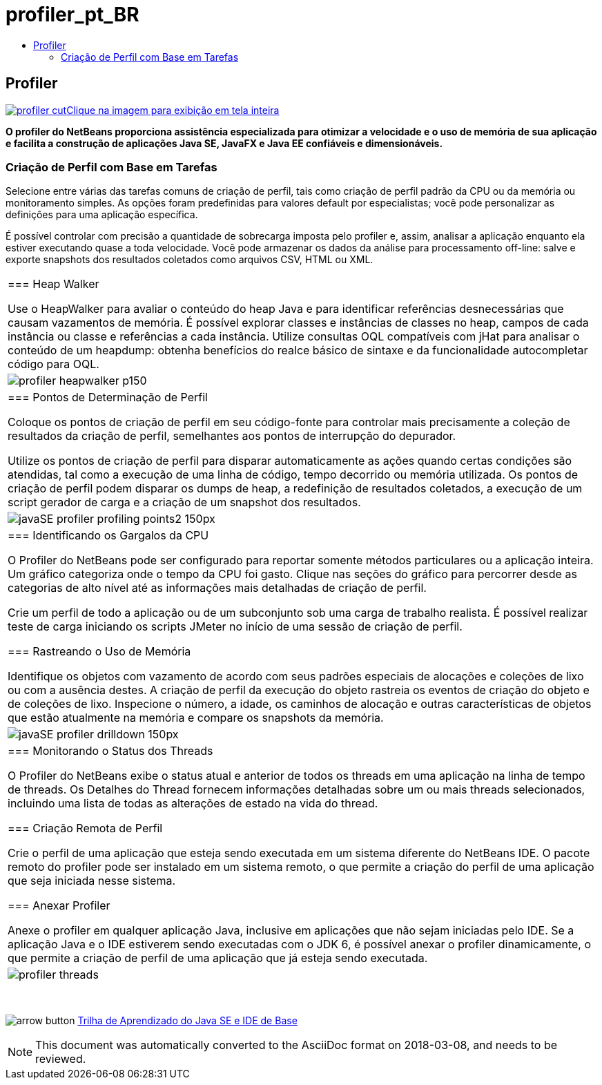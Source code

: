 // 
//     Licensed to the Apache Software Foundation (ASF) under one
//     or more contributor license agreements.  See the NOTICE file
//     distributed with this work for additional information
//     regarding copyright ownership.  The ASF licenses this file
//     to you under the Apache License, Version 2.0 (the
//     "License"); you may not use this file except in compliance
//     with the License.  You may obtain a copy of the License at
// 
//       http://www.apache.org/licenses/LICENSE-2.0
// 
//     Unless required by applicable law or agreed to in writing,
//     software distributed under the License is distributed on an
//     "AS IS" BASIS, WITHOUT WARRANTIES OR CONDITIONS OF ANY
//     KIND, either express or implied.  See the License for the
//     specific language governing permissions and limitations
//     under the License.
//

= profiler_pt_BR
:jbake-type: page
:jbake-tags: oldsite, needsreview
:jbake-status: published
:keywords: Apache NetBeans  profiler_pt_BR
:description: Apache NetBeans  profiler_pt_BR
:toc: left
:toc-title:

== Profiler

link:../../images_www/v7/1/screenshots/profiler.png[image:profiler-cut.png[][font-11]#Clique na imagem para exibição em tela inteira#]

*O profiler do NetBeans proporciona assistência especializada para otimizar a velocidade e o uso de memória de sua aplicação e facilita a construção de aplicações Java SE, JavaFX e Java EE confiáveis e dimensionáveis.*

=== Criação de Perfil com Base em Tarefas

Selecione entre várias das tarefas comuns de criação de perfil, tais como criação de perfil padrão da CPU ou da memória ou monitoramento simples. As opções foram predefinidas para valores default por especialistas; você pode personalizar as definições para uma aplicação específica.

É possível controlar com precisão a quantidade de sobrecarga imposta pelo profiler e, assim, analisar a aplicação enquanto ela estiver executando quase a toda velocidade. Você pode armazenar os dados da análise para processamento off-line: salve e exporte snapshots dos resultados coletados como arquivos CSV, HTML ou XML.

|===
|=== Heap Walker

Use o HeapWalker para avaliar o conteúdo do heap Java e para identificar referências desnecessárias que causam vazamentos de memória. É possível explorar classes e instâncias de classes no heap, campos de cada instância ou classe e referências a cada instância. Utilize consultas OQL compatíveis com jHat para analisar o conteúdo de um heapdump: obtenha benefícios do realce básico de sintaxe e da funcionalidade autocompletar código para OQL.

 |image:profiler-heapwalker_p150.png[] 

|=== Pontos de Determinação de Perfil

Coloque os pontos de criação de perfil em seu código-fonte para controlar mais precisamente a coleção de resultados da criação de perfil, semelhantes aos pontos de interrupção do depurador.

Utilize os pontos de criação de perfil para disparar automaticamente as ações quando certas condições são atendidas, tal como a execução de uma linha de código, tempo decorrido ou memória utilizada. Os pontos de criação de perfil podem disparar os dumps de heap, a redefinição de resultados coletados, a execução de um script gerador de carga e a criação de um snapshot dos resultados.

 |image:javaSE_profiler_profiling_points2_150px.png[] 

|=== Identificando os Gargalos da CPU

O Profiler do NetBeans pode ser configurado para reportar somente métodos particulares ou a aplicação inteira. Um gráfico categoriza onde o tempo da CPU foi gasto. Clique nas seções do gráfico para percorrer desde as categorias de alto nível até as informações mais detalhadas de criação de perfil.

Crie um perfil de todo a aplicação ou de um subconjunto sob uma carga de trabalho realista. É possível realizar teste de carga iniciando os scripts JMeter no início de uma sessão de criação de perfil.

=== Rastreando o Uso de Memória

Identifique os objetos com vazamento de acordo com seus padrões especiais de alocações e coleções de lixo ou com a ausência destes. A criação de perfil da execução do objeto rastreia os eventos de criação do objeto e de coleções de lixo. Inspecione o número, a idade, os caminhos de alocação e outras características de objetos que estão atualmente na memória e compare os snapshots da memória.

 |image:javaSE_profiler_drilldown_150px.png[] 

|=== Monitorando o Status dos Threads

O Profiler do NetBeans exibe o status atual e anterior de todos os threads em uma aplicação na linha de tempo de threads. Os Detalhes do Thread fornecem informações detalhadas sobre um ou mais threads selecionados, incluindo uma lista de todas as alterações de estado na vida do thread.

=== Criação Remota de Perfil

Crie o perfil de uma aplicação que esteja sendo executada em um sistema diferente do NetBeans IDE. O pacote remoto do profiler pode ser instalado em um sistema remoto, o que permite a criação do perfil de uma aplicação que seja iniciada nesse sistema.

=== Anexar Profiler

Anexe o profiler em qualquer aplicação Java, inclusive em aplicações que não sejam iniciadas pelo IDE. Se a aplicação Java e o IDE estiverem sendo executadas com o JDK 6, é possível anexar o profiler dinamicamente, o que permite a criação de perfil de uma aplicação que já esteja sendo executada.

 |image:profiler-threads.png[] 
|===

 

image:arrow-button.gif[] link:../../kb/trails/java-se.html[Trilha de Aprendizado do Java SE e IDE de Base]


NOTE: This document was automatically converted to the AsciiDoc format on 2018-03-08, and needs to be reviewed.
